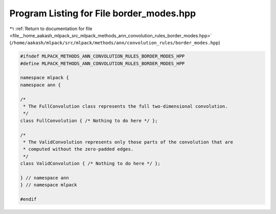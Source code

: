 
.. _program_listing_file__home_aakash_mlpack_src_mlpack_methods_ann_convolution_rules_border_modes.hpp:

Program Listing for File border_modes.hpp
=========================================

|exhale_lsh| :ref:`Return to documentation for file <file__home_aakash_mlpack_src_mlpack_methods_ann_convolution_rules_border_modes.hpp>` (``/home/aakash/mlpack/src/mlpack/methods/ann/convolution_rules/border_modes.hpp``)

.. |exhale_lsh| unicode:: U+021B0 .. UPWARDS ARROW WITH TIP LEFTWARDS

.. code-block:: cpp

   
   #ifndef MLPACK_METHODS_ANN_CONVOLUTION_RULES_BORDER_MODES_HPP
   #define MLPACK_METHODS_ANN_CONVOLUTION_RULES_BORDER_MODES_HPP
   
   namespace mlpack {
   namespace ann {
   
   /*
    * The FullConvolution class represents the full two-dimensional convolution.
    */
   class FullConvolution { /* Nothing to do here */ };
   
   /*
    * The ValidConvolution represents only those parts of the convolution that are
    * computed without the zero-padded edges.
    */
   class ValidConvolution { /* Nothing to do here */ };
   
   } // namespace ann
   } // namespace mlpack
   
   #endif
